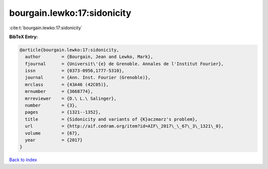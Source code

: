 bourgain.lewko:17:sidonicity
============================

:cite:t:`bourgain.lewko:17:sidonicity`

**BibTeX Entry:**

.. code-block:: bibtex

   @article{bourgain.lewko:17:sidonicity,
     author        = {Bourgain, Jean and Lewko, Mark},
     fjournal      = {Universit\'{e} de Grenoble. Annales de l'Institut Fourier},
     issn          = {0373-0956,1777-5310},
     journal       = {Ann. Inst. Fourier (Grenoble)},
     mrclass       = {43A46 (42C05)},
     mrnumber      = {3668774},
     mrreviewer    = {D.\ L.\ Salinger},
     number        = {3},
     pages         = {1321--1352},
     title         = {Sidonicity and variants of {K}aczmarz's problem},
     url           = {http://aif.cedram.org/item?id=AIF\_2017\_\_67\_3\_1321\_0},
     volume        = {67},
     year          = {2017}
   }

`Back to index <../By-Cite-Keys.rst>`_
